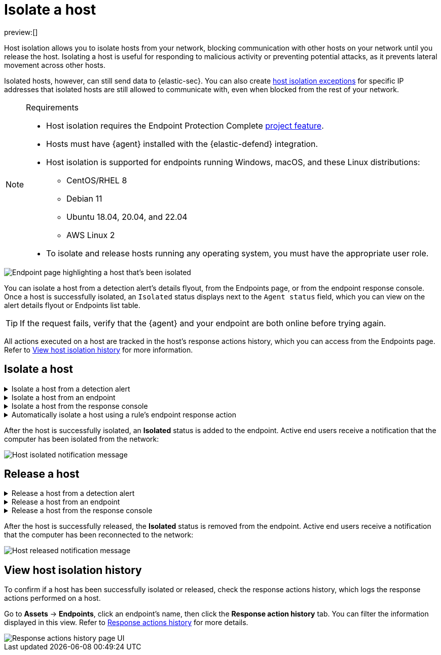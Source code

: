 [[security-isolate-host]]
= Isolate a host

:description: Host isolation allows you to cut off a host's network access until you release it.
:keywords: serverless, security, defend, how-to, manage

preview:[]

Host isolation allows you to isolate hosts from your network, blocking communication with other hosts on your network until you release the host. Isolating a host is useful for responding to malicious activity or preventing potential attacks, as it prevents lateral movement across other hosts.

Isolated hosts, however, can still send data to {elastic-sec}. You can also create <<security-host-isolation-exceptions,host isolation exceptions>> for specific IP addresses that isolated hosts are still allowed to communicate with, even when blocked from the rest of your network.

.Requirements
[NOTE]
====
* Host isolation requires the Endpoint Protection Complete <<elasticsearch-manage-project,project feature>>.
* Hosts must have {agent} installed with the {elastic-defend} integration.
* Host isolation is supported for endpoints running Windows, macOS, and these Linux distributions:
+
** CentOS/RHEL 8
** Debian 11
** Ubuntu 18.04, 20.04, and 22.04
** AWS Linux 2
* To isolate and release hosts running any operating system, you must have the appropriate user role.
====

[role="screenshot"]
image::images/host-isolation-ov/-management-admin-isolated-host.png[Endpoint page highlighting a host that's been isolated]

You can isolate a host from a detection alert's details flyout, from the Endpoints page, or from the endpoint response console. Once a host is successfully isolated, an `Isolated` status displays next to the `Agent status` field, which you can view on the alert details flyout or Endpoints list table.

[TIP]
====
If the request fails, verify that the {agent} and your endpoint are both online before trying again.
====

All actions executed on a host are tracked in the host’s response actions history, which you can access from the Endpoints page. Refer to <<view-host-isolation-details,View host isolation history>> for more information.

[discrete]
[[isolate-a-host]]
== Isolate a host

.Isolate a host from a detection alert
[%collapsible]
=====
. Open a detection alert:
+
* From the Alerts table or Timeline: Click **View details** (image:images/icons/expand.svg[View details]).
* From a case with an attached alert: Click **Show alert details** (**>**).

. Click **Take action → Isolate host**.
. Enter a comment describing why you’re isolating the host (optional).
. Click **Confirm**.
=====

.Isolate a host from an endpoint
[%collapsible]
=====
. Go to **Assets → Endpoints**, then either:
+
** Select the appropriate endpoint in the **Endpoint** column, and click **Take action → Isolate host** in the endpoint details flyout.
** Click the **Actions** menu (_..._) on the appropriate endpoint, then select **Isolate host**.
. Enter a comment describing why you’re isolating the host (optional).
. Click **Confirm**.
=====

.Isolate a host from the response console
[%collapsible]
=====
[NOTE]
====
The response console requires the Endpoint Protection Complete <<elasticsearch-manage-project,project feature>>.
====

. Open the response console for the host (select the **Respond** button or actions menu option on the host, endpoint, or alert details view).
. Enter the `isolate` command and an optional comment in the input area, for example:
+
`isolate --comment "Isolate this host"`
. Press **Return**.
=====

.Automatically isolate a host using a rule's endpoint response action
[%collapsible]
=====
[NOTE]
====
The host isolation endpoint response action requires the Endpoint Protection Complete <<elasticsearch-manage-project,project feature>>.
====

[IMPORTANT]
====
Be aware that automatic host isolation can result in unintended consequences, such as disrupting legitimate user activities or blocking critical business processes.
====

. Add an endpoint response action to a new or existing custom query rule. The endpoint response action will run whenever rule conditions are met:
+
** **New rule**: On the last step of <<create-custom-rule,custom query rule>> creation, go to the **Response Actions** section and select **{elastic-defend}**.
** **Existing rule**: Edit the rule's settings, then go to the **Actions** tab. In the tab, select **{elastic-defend}** under the **Response Actions** section.
. Click the **Response action** field, then select **Isolate**.
. Enter a comment describing why you’re isolating the host (optional).
. To finish adding the response action, click **Create & enable rule** (for a new rule) or **Save changes** (for existing rules).
=====

After the host is successfully isolated, an **Isolated** status is added to the endpoint. Active end users receive a notification that the computer has been isolated from the network:

[role="screenshot"]
image::images/host-isolation-ov/-management-admin-host-isolated-notif.png[Host isolated notification message]

[discrete]
[[release-a-host]]
== Release a host

.Release a host from a detection alert
[%collapsible]
=====
. Open a detection alert:
+
** From the Alerts table or Timeline: Click **View details** (image:images/icons/expand.svg[View details]).
** From a case with an attached alert: Click **Show alert details** (**>**).

. From the alert details flyout, click **Take action → Release host**.
. Enter a comment describing why you're releasing the host (optional).
. Click **Confirm**.
=====

.Release a host from an endpoint
[%collapsible]
=====
. Go to **Assets → Endpoints**, then either:
+
** Select the appropriate endpoint in the **Endpoint** column, and click **Take action → Release host** in the endpoint details flyout.
** Click the **Actions** menu (_..._) on the appropriate endpoint, then select **Release host**.
. Enter a comment describing why you're releasing the host (optional).
. Click **Confirm**.
=====

.Release a host from the response console
[%collapsible]
=====
[NOTE]
====
The response console requires the Endpoint Protection Complete <<elasticsearch-manage-project,project feature>>.
====

. Open the response console for the host (select the **Respond** button or actions menu option on the host, endpoint, or alert details view).
. Enter the `release` command and an optional comment in the input area, for example:
+
`release --comment "Release this host"`
. Press **Return**.
=====

After the host is successfully released, the **Isolated** status is removed from the endpoint. Active end users receive a notification that the computer has been reconnected to the network:

[role="screenshot"]
image::images/host-isolation-ov/-management-admin-host-released-notif.png[Host released notification message]

[discrete]
[[view-host-isolation-details]]
== View host isolation history

To confirm if a host has been successfully isolated or released, check the response actions history, which logs the response actions performed on a host.

Go to **Assets** → **Endpoints**, click an endpoint's name, then click the **Response action history** tab. You can filter the information displayed in this view. Refer to <<security-response-actions-history,Response actions history>> for more details.

[role="screenshot"]
image::images/host-isolation-ov/-management-admin-response-actions-history-endpoint-details.png[Response actions history page UI]

